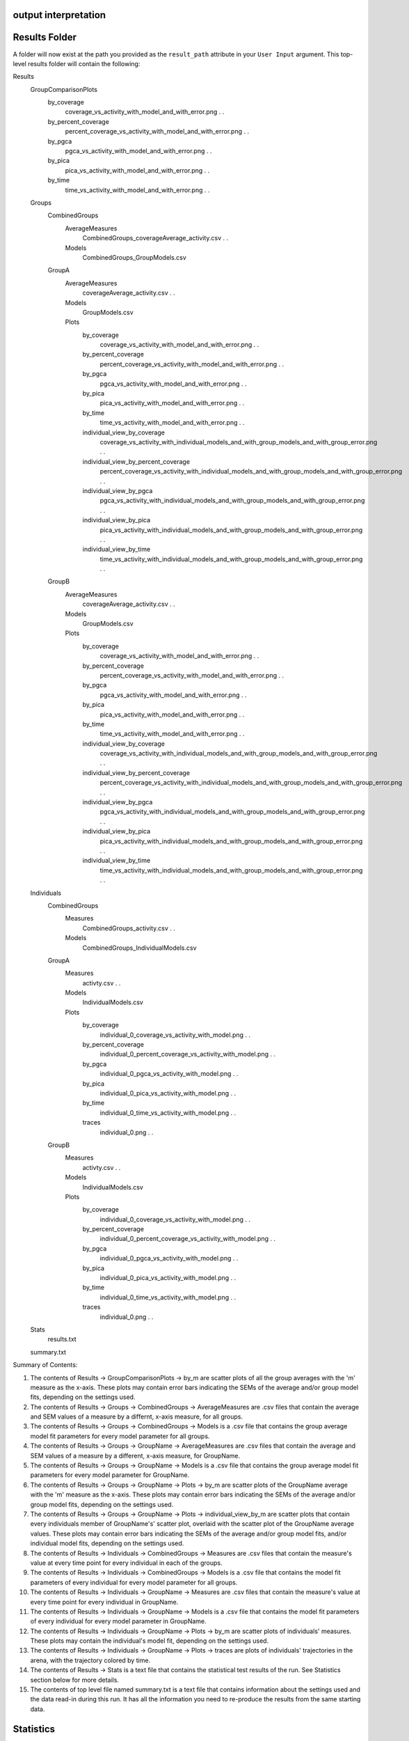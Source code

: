 output interpretation
=====================

Results Folder
==============
A folder will now exist at the path you provided as the ``result_path`` attribute in your ``User Input`` argument. This top-level results folder will contain the following:

Results
    \GroupComparisonPlots
        \by_coverage
            \coverage_vs_activity_with_model_and_with_error.png
            .
            .
        \by_percent_coverage
            \percent_coverage_vs_activity_with_model_and_with_error.png
            .
            .
        \by_pgca
            \pgca_vs_activity_with_model_and_with_error.png
            .
            .
        \by_pica
            \pica_vs_activity_with_model_and_with_error.png
            .
            .
        \by_time
            \time_vs_activity_with_model_and_with_error.png
            .
            .
    \Groups
        \CombinedGroups
            \AverageMeasures
                \CombinedGroups_coverageAverage_activity.csv
                .
                .
            \Models
                \CombinedGroups_GroupModels.csv
        \GroupA
            \AverageMeasures
                \coverageAverage_activity.csv
                .
                .
            \Models
                \GroupModels.csv
            \Plots
                \by_coverage
                    \coverage_vs_activity_with_model_and_with_error.png
                    .
                    .
                \by_percent_coverage
                    \percent_coverage_vs_activity_with_model_and_with_error.png
                    .
                    .
                \by_pgca
                    \pgca_vs_activity_with_model_and_with_error.png
                    .
                    .
                \by_pica
                    \pica_vs_activity_with_model_and_with_error.png
                    .
                    .
                \by_time
                    \time_vs_activity_with_model_and_with_error.png
                    .
                    .
                \individual_view_by_coverage
                    \coverage_vs_activity_with_individual_models_and_with_group_models_and_with_group_error.png
                    .
                    .
                \individual_view_by_percent_coverage
                    \percent_coverage_vs_activity_with_individual_models_and_with_group_models_and_with_group_error.png
                    .
                    .
                \individual_view_by_pgca
                    \pgca_vs_activity_with_individual_models_and_with_group_models_and_with_group_error.png
                    .
                    .
                \individual_view_by_pica
                    \pica_vs_activity_with_individual_models_and_with_group_models_and_with_group_error.png
                    .
                    .
                \individual_view_by_time
                    \time_vs_activity_with_individual_models_and_with_group_models_and_with_group_error.png
                    .
                    .
        \GroupB
            \AverageMeasures
                \coverageAverage_activity.csv
                .
                .
            \Models
                \GroupModels.csv
            \Plots
                \by_coverage
                    \coverage_vs_activity_with_model_and_with_error.png
                    .
                    .
                \by_percent_coverage
                    \percent_coverage_vs_activity_with_model_and_with_error.png
                    .
                    .
                \by_pgca
                    \pgca_vs_activity_with_model_and_with_error.png
                    .
                    .
                \by_pica
                    \pica_vs_activity_with_model_and_with_error.png
                    .
                    .
                \by_time
                    \time_vs_activity_with_model_and_with_error.png
                    .
                    .
                \individual_view_by_coverage
                    \coverage_vs_activity_with_individual_models_and_with_group_models_and_with_group_error.png
                    .
                    .
                \individual_view_by_percent_coverage
                    \percent_coverage_vs_activity_with_individual_models_and_with_group_models_and_with_group_error.png
                    .
                    .
                \individual_view_by_pgca
                    \pgca_vs_activity_with_individual_models_and_with_group_models_and_with_group_error.png
                    .
                    .
                \individual_view_by_pica
                    \pica_vs_activity_with_individual_models_and_with_group_models_and_with_group_error.png
                    .
                    .
                \individual_view_by_time
                    \time_vs_activity_with_individual_models_and_with_group_models_and_with_group_error.png
                    .
                    .
    \Individuals
        \CombinedGroups
            \Measures
                \CombinedGroups_activity.csv
                .
                .
            \Models
                \CombinedGroups_IndividualModels.csv
        \GroupA
            \Measures
                \activty.csv
                .
                .
            \Models
                \IndividualModels.csv
            \Plots
                \by_coverage
                    \individual_0_coverage_vs_activity_with_model.png
                    .
                    .
                \by_percent_coverage
                    \individual_0_percent_coverage_vs_activity_with_model.png
                    .
                    .
                \by_pgca
                    \individual_0_pgca_vs_activity_with_model.png
                    .
                    .
                \by_pica
                    \individual_0_pica_vs_activity_with_model.png
                    .
                    .
                \by_time
                    \individual_0_time_vs_activity_with_model.png
                    .
                    .
                \traces
                    \individual_0.png
                    .
                    .
        \GroupB
            \Measures
                \activty.csv
                .
                .
            \Models
                \IndividualModels.csv
            \Plots
                \by_coverage
                    \individual_0_coverage_vs_activity_with_model.png
                    .
                    .
                \by_percent_coverage
                    \individual_0_percent_coverage_vs_activity_with_model.png
                    .
                    .
                \by_pgca
                    \individual_0_pgca_vs_activity_with_model.png
                    .
                    .
                \by_pica
                    \individual_0_pica_vs_activity_with_model.png
                    .
                    .
                \by_time
                    \individual_0_time_vs_activity_with_model.png
                    .
                    .
                \traces
                    \individual_0.png
                    .
                    .
    \Stats
        \results.txt
    \summary.txt

Summary of Contents:

1. The contents of Results -> GroupComparisonPlots -> by_m are scatter plots of all the group averages with the 'm' measure as the x-axis. These plots may contain error bars indicating the SEMs of the average and/or group model fits, depending on the settings used.
2. The contents of Results -> Groups -> CombinedGroups -> AverageMeasures are .csv files that contain the average and SEM values of a measure by a differnt, x-axis measure, for all groups.
3. The contents of Results -> Groups -> CombinedGroups -> Models is a .csv file that contains the group average model fit parameters for every model parameter for all groups.
4. The contents of Results -> Groups -> GroupName -> AverageMeasures are .csv files that contain the average and SEM values of a measure by a different, x-axis measure, for GroupName.
5. The contents of Results -> Groups -> GroupName -> Models is a .csv file that contains the group average model fit parameters for every model parameter for GroupName.
6. The contents of Results -> Groups -> GroupName -> Plots -> by_m are scatter plots of the GroupName average with the 'm' measure as the x-axis. These plots may contain error bars indicating the SEMs of the average and/or group model fits, depending on the settings used.
7. The contents of Results -> Groups -> GroupName -> Plots -> individual_view_by_m are scatter plots that contain every individuals member of GroupName's' scatter plot, overlaid with the scatter plot of the GroupName average values. These plots may contain error bars indicating the SEMs of the average and/or group model fits, and/or individual model fits, depending on the settings used.
8. The contents of Results -> Individuals -> CombinedGroups -> Measures are .csv files that contain the measure's value at every time point for every individual in each of the groups.
9. The contents of Results -> Individuals -> CombinedGroups -> Models is a .csv file that contains the model fit parameters of every individual for every model parameter for all groups.
10. The contents of Results -> Individuals -> GroupName -> Measures are .csv files that contain the measure's value at every time point for every individual in GroupName.
11. The contents of Results -> Individuals -> GroupName -> Models is a .csv file that contains the model fit parameters of every individual for every model parameter in GroupName.
12. The contents of Results -> Individuals -> GroupName -> Plots -> by_m are scatter plots of individuals' measures. These plots may contain the individual's model fit, depending on the settings used.
13. The contents of Results -> Individuals -> GroupName -> Plots -> traces are plots of individuals' trajectories in the arena, with the trajectory colored by time.
14. The contents of Results -> Stats is a text file that contains the statistical test results of the run. See Statistics section below for more details.
15. The contents of top level file named summary.txt is a text file that contains information about the settings used and the data read-in during this run. It has all the information you need to re-produce the results from the same starting data.

Statistics
==========

The statistics text file starts with a section labeled 'Full Model MANOVA Results'. In this section you will find the results table from a MANOVA test. This model tests whether there are response variables (parameters fit on measure data) that are significanly different based on the independent variable (group). Please note that if your sample size is too small you may get invalid results because of the large number of parameters being tested.
After the Full Model section, there is a section for every model that was fit. For example, it starts with the time vs activity model. For each section there will be another MANOVA table. This table, rather than testing every parameter from every model, only tests the parameters from the specified models. For example, it only tests the 3 parameters that are needed to fit the time vs activity relationship. Following the MANOVA table, there is an ANOVA table for each parameter included in the MANOVA model, as well as a set of pairwise T-tests to identify which groups might differ from one another on that given parameter.
To identify which parameters are significantly differeny from each other, first check the full model MANOVA. If, under the 'group' section, Pr > F is insignificant, then none of your tests showed significant results. If this section shows a significant difference (or you are unable to test the full model), you should next look at the ANOVA table for each parameter you care about. (If you sucessfully ran the full MANOVA test, the partial MANOVAs are unneccessary, but they may be helpful to consider if your full MANOVA was invalid.) For each ANOVA table, look at the 'group' row for the value under  PR(>F). If this value is significant, then some of your groups differ from each other for that parameter. Otherwise, continue looking at the next parameter. For each significant parameter, you then can look at the pairwise t-test results, directly under the ANOVA table. Here you can look at the reject-hs column to see which pairs of groups are significantly different. To get the p-value for this difference look at the pvalue-hs column (if there are only 2 groups), or the ___ column (if there are 3 or more groups).
Finally, I want to note that the statistical results file contains every valid combination of measures. For example, it will look for differences in the parameters from the time vs P++(Raw), time vs P++Given+, and time vs P++GivenAny models. It is best to choose which of these versions is best for your application (or likewise, which coverage measure is best for your application) before looking at the results. This significantly reduces the number of parameters you need to sort through.
